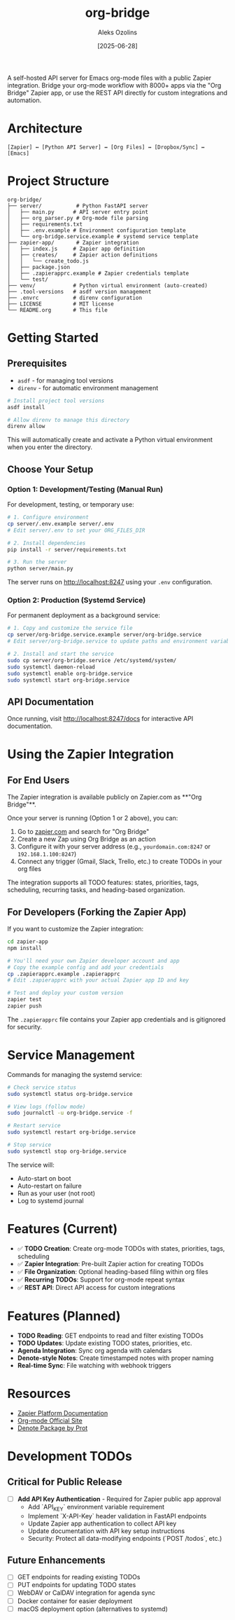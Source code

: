 #+TITLE: org-bridge
#+AUTHOR: Aleks Ozolins
#+DATE: [2025-06-28]

A self-hosted API server for Emacs org-mode files with a public Zapier integration. Bridge your org-mode workflow with 8000+ apps via the "Org Bridge" Zapier app, or use the REST API directly for custom integrations and automation.

* Architecture

#+BEGIN_EXAMPLE
[Zapier] ↔ [Python API Server] ↔ [Org Files] ↔ [Dropbox/Sync] ↔ [Emacs]
#+END_EXAMPLE

* Project Structure

#+BEGIN_EXAMPLE
org-bridge/
├── server/           # Python FastAPI server
│   ├── main.py      # API server entry point
│   ├── org_parser.py # Org-mode file parsing
│   ├── requirements.txt
│   ├── .env.example # Environment configuration template
│   └── org-bridge.service.example # systemd service template
├── zapier-app/       # Zapier integration
│   ├── index.js     # Zapier app definition
│   ├── creates/     # Zapier action definitions
│   │   └── create_todo.js
│   ├── package.json
│   ├── .zapierapprc.example # Zapier credentials template
│   └── test/
├── venv/            # Python virtual environment (auto-created)
├── .tool-versions   # asdf version management
├── .envrc           # direnv configuration
├── LICENSE          # MIT license
└── README.org       # This file
#+END_EXAMPLE

* Getting Started

** Prerequisites

- =asdf= - for managing tool versions
- =direnv= - for automatic environment management

#+BEGIN_SRC bash
# Install project tool versions
asdf install

# Allow direnv to manage this directory
direnv allow
#+END_SRC

This will automatically create and activate a Python virtual environment when you enter the directory.

** Choose Your Setup

*** Option 1: Development/Testing (Manual Run)

For development, testing, or temporary use:

#+BEGIN_SRC bash
# 1. Configure environment
cp server/.env.example server/.env
# Edit server/.env to set your ORG_FILES_DIR

# 2. Install dependencies  
pip install -r server/requirements.txt

# 3. Run the server
python server/main.py
#+END_SRC

The server runs on http://localhost:8247 using your =.env= configuration.

*** Option 2: Production (Systemd Service)

For permanent deployment as a background service:

#+BEGIN_SRC bash
# 1. Copy and customize the service file
cp server/org-bridge.service.example server/org-bridge.service
# Edit server/org-bridge.service to update paths and environment variables

# 2. Install and start the service
sudo cp server/org-bridge.service /etc/systemd/system/
sudo systemctl daemon-reload
sudo systemctl enable org-bridge.service
sudo systemctl start org-bridge.service
#+END_SRC

** API Documentation

Once running, visit http://localhost:8247/docs for interactive API documentation.

* Using the Zapier Integration

** For End Users

The Zapier integration is available publicly on Zapier.com as **"Org Bridge"**. 

Once your server is running (Option 1 or 2 above), you can:

1. Go to [[https://zapier.com/apps][zapier.com]] and search for "Org Bridge"
2. Create a new Zap using Org Bridge as an action
3. Configure it with your server address (e.g., =yourdomain.com:8247= or =192.168.1.100:8247=)
4. Connect any trigger (Gmail, Slack, Trello, etc.) to create TODOs in your org files

The integration supports all TODO features: states, priorities, tags, scheduling, recurring tasks, and heading-based organization.

** For Developers (Forking the Zapier App)

If you want to customize the Zapier integration:

#+BEGIN_SRC bash
cd zapier-app
npm install

# You'll need your own Zapier developer account and app
# Copy the example config and add your credentials
cp .zapierapprc.example .zapierapprc
# Edit .zapierapprc with your actual Zapier app ID and key

# Test and deploy your custom version
zapier test
zapier push
#+END_SRC

The =.zapierapprc= file contains your Zapier app credentials and is gitignored for security.

* Service Management

Commands for managing the systemd service:

#+BEGIN_SRC bash
# Check service status
sudo systemctl status org-bridge.service

# View logs (follow mode)
sudo journalctl -u org-bridge.service -f

# Restart service
sudo systemctl restart org-bridge.service

# Stop service
sudo systemctl stop org-bridge.service
#+END_SRC

The service will:
- Auto-start on boot
- Auto-restart on failure  
- Run as your user (not root)
- Log to systemd journal

* Features (Current)

- ✅ *TODO Creation*: Create org-mode TODOs with states, priorities, tags, scheduling
- ✅ *Zapier Integration*: Pre-built Zapier action for creating TODOs
- ✅ *File Organization*: Optional heading-based filing within org files
- ✅ *Recurring TODOs*: Support for org-mode repeat syntax
- ✅ *REST API*: Direct API access for custom integrations

* Features (Planned)

- *TODO Reading*: GET endpoints to read and filter existing TODOs
- *TODO Updates*: Update existing TODO states, priorities, etc.
- *Agenda Integration*: Sync org agenda with calendars  
- *Denote-style Notes*: Create timestamped notes with proper naming
- *Real-time Sync*: File watching with webhook triggers

* Resources

- [[https://github.com/zapier/zapier-platform/blob/main/packages/cli/README.md][Zapier Platform Documentation]]
- [[https://orgmode.org/][Org-mode Official Site]]
- [[https://protesilaos.com/emacs/denote][Denote Package by Prot]]

* Development TODOs

** Critical for Public Release
- [ ] **Add API Key Authentication** - Required for Zapier public app approval
  - Add `API_KEY` environment variable requirement
  - Implement `X-API-Key` header validation in FastAPI endpoints
  - Update Zapier app authentication to collect API key
  - Update documentation with API key setup instructions
  - Security: Protect all data-modifying endpoints (`POST /todos`, etc.)

** Future Enhancements  
- [ ] GET endpoints for reading existing TODOs
- [ ] PUT endpoints for updating TODO states
- [ ] WebDAV or CalDAV integration for agenda sync
- [ ] Docker container for easier deployment
- [ ] macOS deployment option (alternatives to systemd)



